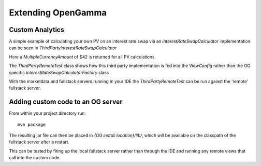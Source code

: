 ===================
Extending OpenGamma
===================

Custom Analytics
================

A simple example of calculating your own PV on an interest rate swap via an *InterestRateSwapCalculator* implementation can be seen in *ThirdPartyInterestRateSwapCalculator*

Here a *MultipleCurrencyAmount* of $42 is returned for all PV calculations.

The *ThirdPartyRemoteTest* class shows how this third party implementation is fed into the *ViewConfig* rather than the OG specific *InterestRateSwapCalculatorFactory* class

With the marketdata and fullstack servers running in your IDE the *ThirdPartyRemoteTest* can be run against the 'remote' fullstack server.

Adding custom code to an OG server
==================================

From within your project directory run::

    mvn package

The resulting jar file can then be placed in *{OG install location}/lib/*, which will be available on the classpath of the fullstack server after a restart.

This can be tested by firing up the local fullstack server rather than through the IDE and running any remote views that call into the custom code.